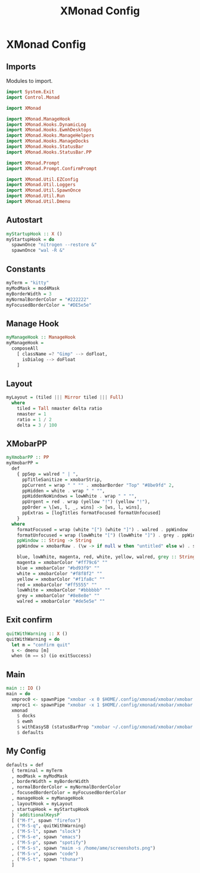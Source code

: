 #+TITLE: XMonad Config
#+PROPERTY: header-args :tangle xmonad.hs
* XMonad Config
** Imports
Modules to import.
#+begin_src haskell
  import System.Exit
  import Control.Monad

  import XMonad

  import XMonad.ManageHook
  import XMonad.Hooks.DynamicLog
  import XMonad.Hooks.EwmhDesktops
  import XMonad.Hooks.ManageHelpers
  import XMonad.Hooks.ManageDocks
  import XMonad.Hooks.StatusBar
  import XMonad.Hooks.StatusBar.PP

  import XMonad.Prompt
  import XMonad.Prompt.ConfirmPrompt

  import XMonad.Util.EZConfig
  import XMonad.Util.Loggers
  import XMonad.Util.SpawnOnce
  import XMonad.Util.Run
  import XMonad.Util.Dmenu
#+end_src

** Autostart
#+begin_src haskell
myStartupHook :: X ()                                                                                                                         
myStartupHook = do                                                                                                                            
  spawnOnce "nitrogen --restore &"                                                                                            
  spawnOnce "wal -R &"   
#+end_src

** Constants
#+begin_src haskell
  myTerm = "kitty"                
  myModMask = mod4Mask            
  myBorderWidth = 3               
  myNormalBorderColor = "#222222" 
  myFocusedBorderColor = "#DE5e5e"
#+end_src
** Manage Hook
#+begin_src haskell                                                                                                                                              
myManageHook :: ManageHook                                                                                                                    
myManageHook =                                                                                                                                
  composeAll                                                                                                                                  
    [ className =? "Gimp" --> doFloat,                                                                                                        
      isDialog --> doFloat                                                                                                                    
    ]
#+end_src
** Layout
#+begin_src haskell
myLayout = (tiled ||| Mirror tiled ||| Full)                                                                                                  
  where                                                                                                                                       
    tiled = Tall nmaster delta ratio                                                                                                          
    nmaster = 1                                                                                                                               
    ratio = 1 / 2                                                                                                                             
    delta = 3 / 100                                                                                                                           
#+end_src
** XMobarPP
#+begin_src haskell
myXmobarPP :: PP                                                                                                                              
myXmobarPP =                                                                                                                                  
  def                                                                                                                                         
    { ppSep = walred " | ",                                                                                                                   
      ppTitleSanitize = xmobarStrip,                                                                                                          
      ppCurrent = wrap " " "" . xmobarBorder "Top" "#8be9fd" 2,                                                                               
      ppHidden = white . wrap " " "",                                                                                                         
      ppHiddenNoWindows = lowWhite . wrap " " "",                                                                                             
      ppUrgent = red . wrap (yellow "!") (yellow "!"),                                                                                        
      ppOrder = \[ws, l, _, wins] -> [ws, l, wins],                                                                                           
      ppExtras = [logTitles formatFocused formatUnfocused]                                                                                    
    }                                                                                                                                         
  where                                                                                                                                       
    formatFocused = wrap (white "[") (white "]") . walred . ppWindow                                                                          
    formatUnfocused = wrap (lowWhite "[") (lowWhite "]") . grey . ppWindow                                                                    
    ppWindow :: String -> String                                                                                                              
    ppWindow = xmobarRaw . (\w -> if null w then "untitled" else w) . shorten 30                                                              
                                                                                                                                              
    blue, lowWhite, magenta, red, white, yellow, walred, grey :: String -> String                                                             
    magenta = xmobarColor "#ff79c6" ""                                                                                                        
    blue = xmobarColor "#bd93f9" ""                                                                                                           
    white = xmobarColor "#f8f8f2" ""                                                                                                          
    yellow = xmobarColor "#f1fa8c" ""                                                                                                         
    red = xmobarColor "#ff5555" ""                                                                                                            
    lowWhite = xmobarColor "#bbbbbb" ""                                                                                                       
    grey = xmobarColor "#8e8e8e" ""                                                                                                           
    walred = xmobarColor "#de5e5e" ""                                                                                                         
#+end_src
** Exit confirm
#+begin_src haskell
  quitWithWarning :: X ()
  quitWithWarning = do
    let m = "confirm quit"
    s <- dmenu [m]
    when (m == s) (io exitSuccess)
#+end_src
** Main
#+begin_src haskell                                                                                                                                             
  main :: IO ()
  main = do
    xmproc0 <- spawnPipe "xmobar -x 0 $HOME/.config/xmonad/xmobar/xmobar.hs"
    xmproc1 <- spawnPipe "xmobar -x 1 $HOME/.config/xmonad/xmobar/xmobar.hs"
    xmonad
      $ docks
      $ ewmh
      $ withEasySB (statusBarProp "xmobar ~/.config/xmonad/xmobar/xmobar.hs" (pure myXmobarPP)) defToggleStrutsKey
      $ defaults
#+end_src
** My Config
#+begin_src haskell
  defaults = def
    { terminal = myTerm
    , modMask = myModMask
    , borderWidth = myBorderWidth
    , normalBorderColor = myNormalBorderColor
    , focusedBorderColor = myFocusedBorderColor
    , manageHook = myManageHook
    , layoutHook = myLayout
    , startupHook = myStartupHook
    } `additionalKeysP`
    [ ("M-f", spawn "firefox")
    , ("M-S-q", quitWithWarning)
    , ("M-S-l", spawn "slock")
    , ("M-S-e", spawn "emacs")
    , ("M-S-p", spawn "spotify")
    , ("M-S-s", spawn "maim -s /home/ame/screenshots.png")
    , ("M-S-v", spawn "code")
    , ("M-S-t", spawn "thunar")
    ]
#+end_src

